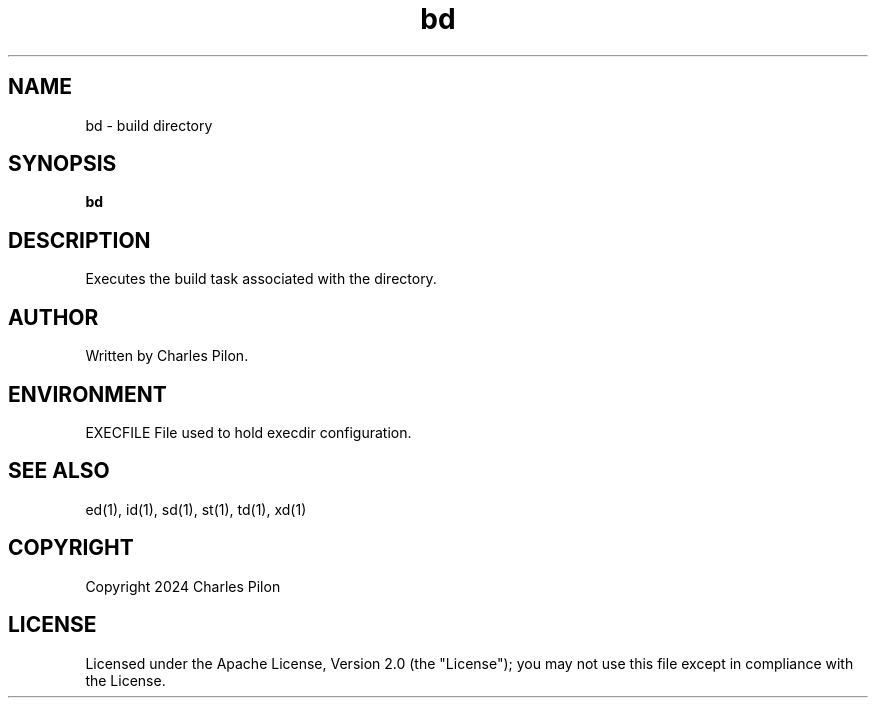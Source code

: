 .TH bd 1 "30 March 2024" "execdir 3.0.0"
.SH NAME
bd - build directory
.SH SYNOPSIS
.B bd
.SH DESCRIPTION
Executes the build task associated with the directory.
.SH AUTHOR
Written by Charles Pilon.
.SH ENVIRONMENT
EXECFILE  File used to hold execdir configuration.
.SH SEE ALSO
ed(1), id(1), sd(1), st(1), td(1), xd(1)
.SH COPYRIGHT
Copyright 2024 Charles Pilon
.SH LICENSE
Licensed under the Apache License, Version 2.0 (the "License"); you may not use this file except in compliance with the License.
